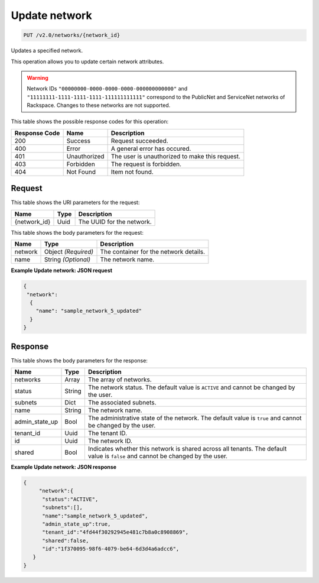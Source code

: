 
.. THIS OUTPUT IS GENERATED FROM THE WADL. DO NOT EDIT.

Update network
^^^^^^^^^^^^^^^^^^^^^^^^^^^^^^^^^^^^^^^^^^^^^^^^^^^^^^^^^^^^^^^^^^^^^^^^^^^^^^^^

.. code::

    PUT /v2.0/networks/{network_id}

Updates a specified network.

This operation allows you to update certain network attributes.

.. warning::
   Network IDs ``"00000000-0000-0000-0000-000000000000"`` and ``"11111111-1111-1111-1111-111111111111"`` correspond to the PublicNet and ServiceNet networks of Rackspace. Changes to these networks are not supported.
   
   



This table shows the possible response codes for this operation:


+--------------------------+-------------------------+-------------------------+
|Response Code             |Name                     |Description              |
+==========================+=========================+=========================+
|200                       |Success                  |Request succeeded.       |
+--------------------------+-------------------------+-------------------------+
|400                       |Error                    |A general error has      |
|                          |                         |occured.                 |
+--------------------------+-------------------------+-------------------------+
|401                       |Unauthorized             |The user is unauthorized |
|                          |                         |to make this request.    |
+--------------------------+-------------------------+-------------------------+
|403                       |Forbidden                |The request is forbidden.|
+--------------------------+-------------------------+-------------------------+
|404                       |Not Found                |Item not found.          |
+--------------------------+-------------------------+-------------------------+


Request
""""""""""""""""




This table shows the URI parameters for the request:

+--------------------------+-------------------------+-------------------------+
|Name                      |Type                     |Description              |
+==========================+=========================+=========================+
|{network_id}              |Uuid                     |The UUID for the network.|
+--------------------------+-------------------------+-------------------------+





This table shows the body parameters for the request:

+--------------------------+-------------------------+-------------------------+
|Name                      |Type                     |Description              |
+==========================+=========================+=========================+
|network                   |Object *(Required)*      |The container for the    |
|                          |                         |network details.         |
+--------------------------+-------------------------+-------------------------+
|name                      |String *(Optional)*      |The network name.        |
+--------------------------+-------------------------+-------------------------+





**Example Update network: JSON request**


.. code::

    {
     "network":
      {
        "name": "sample_network_5_updated"
      }
    }
    


Response
""""""""""""""""




This table shows the body parameters for the response:

+--------------------------+-------------------------+-------------------------+
|Name                      |Type                     |Description              |
+==========================+=========================+=========================+
|networks                  |Array                    |The array of networks.   |
+--------------------------+-------------------------+-------------------------+
|status                    |String                   |The network status. The  |
|                          |                         |default value is         |
|                          |                         |``ACTIVE`` and cannot be |
|                          |                         |changed by the user.     |
+--------------------------+-------------------------+-------------------------+
|subnets                   |Dict                     |The associated subnets.  |
+--------------------------+-------------------------+-------------------------+
|name                      |String                   |The network name.        |
+--------------------------+-------------------------+-------------------------+
|admin_state_up            |Bool                     |The administrative state |
|                          |                         |of the network. The      |
|                          |                         |default value is         |
|                          |                         |``true`` and cannot be   |
|                          |                         |changed by the user.     |
+--------------------------+-------------------------+-------------------------+
|tenant_id                 |Uuid                     |The tenant ID.           |
+--------------------------+-------------------------+-------------------------+
|id                        |Uuid                     |The network ID.          |
+--------------------------+-------------------------+-------------------------+
|shared                    |Bool                     |Indicates whether this   |
|                          |                         |network is shared across |
|                          |                         |all tenants. The default |
|                          |                         |value is ``false`` and   |
|                          |                         |cannot be changed by the |
|                          |                         |user.                    |
+--------------------------+-------------------------+-------------------------+





**Example Update network: JSON response**


.. code::

    {
         "network":{
          "status":"ACTIVE",
          "subnets":[],
          "name":"sample_network_5_updated",
          "admin_state_up":true,
          "tenant_id":"4fd44f30292945e481c7b8a0c8908869",
          "shared":false,
          "id":"1f370095-98f6-4079-be64-6d3d4a6adcc6",
       }
    }


